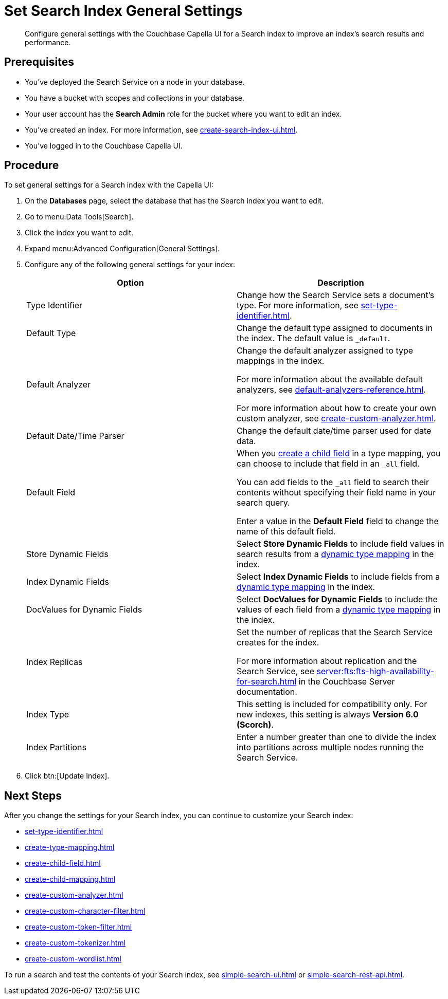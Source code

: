 = Set Search Index General Settings 
:page-topic-type: guide 
:description: Configure general settings with the Couchbase Capella UI for a Search index to improve an index's search results and performance. 

[abstract]
{description}

== Prerequisites 

* You've deployed the Search Service on a node in your database. 

* You have a bucket with scopes and collections in your database. 

* Your user account has the *Search Admin* role for the bucket where you want to edit an index.  

* You've created an index.
For more information, see xref:create-search-index-ui.adoc[].
 
* You've logged in to the Couchbase Capella UI. 

== Procedure 

To set general settings for a Search index with the Capella UI: 

. On the *Databases* page, select the database that has the Search index you want to edit. 
. Go to menu:Data Tools[Search].
. Click the index you want to edit.
. Expand menu:Advanced Configuration[General Settings]. 
. Configure any of the following general settings for your index: 
+
|====
|Option |Description 

|Type Identifier |Change how the Search Service sets a document's type. For more information, see xref:set-type-identifier.adoc[].

|Default Type |Change the default type assigned to documents in the index. The default value is `_default`.

|[[default-analyzer]]Default Analyzer a|

Change the default analyzer assigned to type mappings in the index. 

For more information about the available default analyzers, see xref:default-analyzers-reference.adoc[].

For more information about how to create your own custom analyzer, see xref:create-custom-analyzer.adoc[].

|[[date-time]]Default Date/Time Parser |Change the default date/time parser used for date data. 

|[[all-field]]Default Field a|

When you xref:create-child-field.adoc[create a child field] in a type mapping, you can choose to include that field in an `_all` field. 

You can add fields to the `_all` field to search their contents without specifying their field name in your search query. 

Enter a value in the *Default Field* field to change the name of this default field. 

|Store Dynamic Fields |Select *Store Dynamic Fields* to include field values in search results from a xref:customize-index.adoc#type-mappings[dynamic type mapping] in the index.

|Index Dynamic Fields |Select *Index Dynamic Fields* to include fields from a xref:customize-index.adoc#type-mappings[dynamic type mapping] in the index. 

|DocValues for Dynamic Fields |Select *DocValues for Dynamic Fields* to include the values of each field from a xref:customize-index.adoc#type-mappings[dynamic type mapping] in the index.

|Index Replicas a|

Set the number of replicas that the Search Service creates for the index. 

For more information about replication and the Search Service, see xref:server:fts:fts-high-availability-for-search.adoc[] in the Couchbase Server documentation.

|Index Type |This setting is included for compatibility only. For new indexes, this setting is always *Version 6.0 (Scorch)*.

|Index Partitions |Enter a number greater than one to divide the index into partitions across multiple nodes running the Search Service. 

|====
[start=7]
. Click btn:[Update Index].

== Next Steps

After you change the settings for your Search index, you can continue to customize your Search index: 

* xref:set-type-identifier.adoc[]
* xref:create-type-mapping.adoc[]
* xref:create-child-field.adoc[]
* xref:create-child-mapping.adoc[]
* xref:create-custom-analyzer.adoc[]
* xref:create-custom-character-filter.adoc[]
* xref:create-custom-token-filter.adoc[]
* xref:create-custom-tokenizer.adoc[]
* xref:create-custom-wordlist.adoc[]

To run a search and test the contents of your Search index, see xref:simple-search-ui.adoc[] or xref:simple-search-rest-api.adoc[].